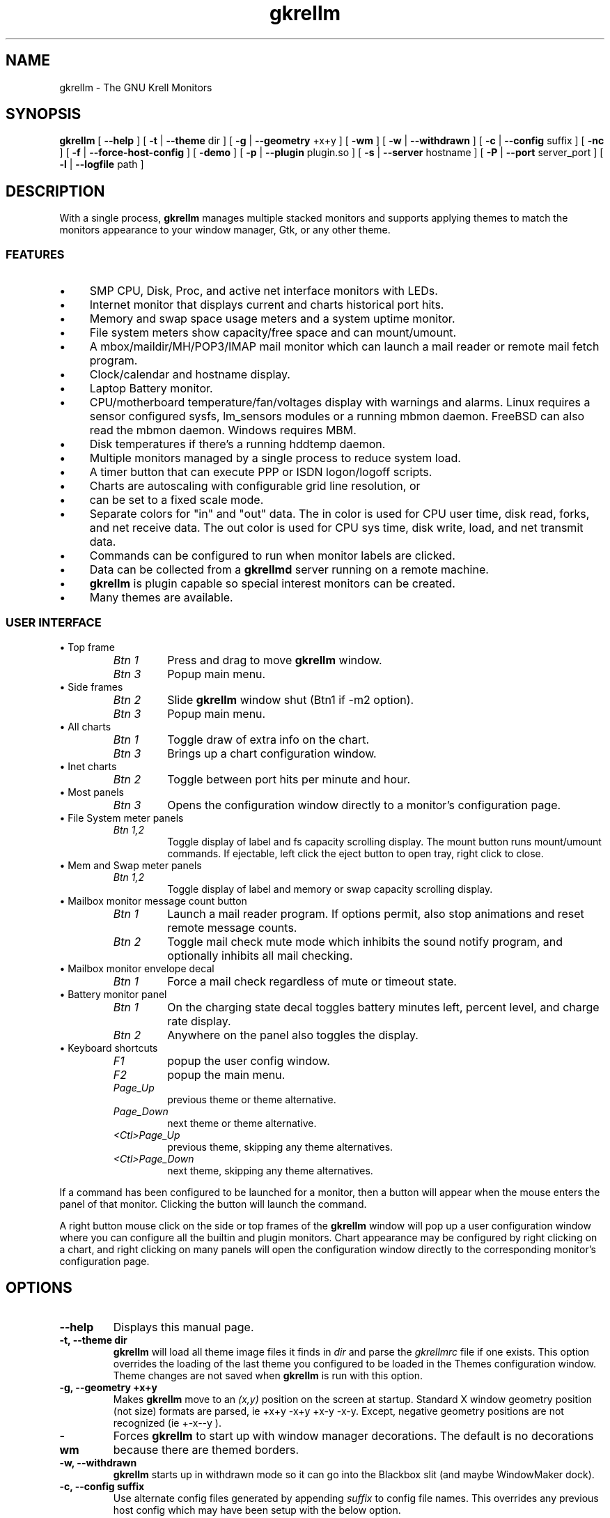 .TH gkrellm 1 "Jul 25, 2019" "GNU/Linux" "User's Manual"

.SH "NAME"
gkrellm \- The GNU Krell Monitors

.SH "SYNOPSIS"
.B gkrellm
[
.B \-\-help
]
[
.B \-t
|
.B \-\-theme
dir
]
[
.B \-g
|
.B \-\-geometry
+x+y
]
[
.B \-wm
]
[
.B \-w
|
.B \-\-withdrawn
]
[
.B \-c
|
.B \-\-config
suffix
]
[
.B \-nc
]
[
.B \-f
|
.B \-\-force\-host\-config
]
[
.B \-demo
]
[
.B \-p
|
.B \-\-plugin
plugin.so
]
[
.B \-s
|
.B \-\-server
hostname
]
[
.B \-P
|
.B \-\-port
server_port
]
[
.B \-l
|
.B \-\-logfile
path
]

.SH "DESCRIPTION"
.PP
With a single process,
.B gkrellm
manages multiple stacked monitors and supports applying
themes to match the monitors appearance to your window manager, Gtk, or any
other theme.

.SS "FEATURES"
.IP \(bu 4
SMP CPU, Disk, Proc, and active net interface monitors with LEDs.
.IP \(bu 4
Internet monitor that displays current and charts historical port hits.
.IP \(bu 4
Memory and swap space usage meters and a system uptime monitor.
.IP \(bu 4
File system meters show capacity/free space and can mount/umount.
.IP \(bu 4
A mbox/maildir/MH/POP3/IMAP mail monitor which can launch a mail reader or
remote mail fetch program.
.IP \(bu 4
Clock/calendar and hostname display.
.IP \(bu 4
Laptop Battery monitor.
.IP \(bu 4
CPU/motherboard temperature/fan/voltages display with warnings and
alarms.  Linux requires a sensor configured sysfs, lm_sensors modules or
a running mbmon daemon.  FreeBSD can also read the mbmon daemon.
Windows requires MBM.
.IP \(bu 4
Disk temperatures if there's a running hddtemp daemon.
.IP \(bu 4
Multiple monitors managed by a single process to reduce system load.
.IP \(bu 4
A timer button that can execute PPP or ISDN logon/logoff scripts.
.IP \(bu 4
Charts are autoscaling with configurable grid line resolution, or
.IP \(bu 4
can be set to a fixed scale mode.
.IP \(bu 4
Separate colors for "in" and "out" data.  The in color is used for
CPU user time, disk read, forks, and net receive data.  The out color
is used for CPU sys time, disk write, load, and net transmit data.
.IP \(bu 4
Commands can be configured to run when monitor labels are clicked.
.IP \(bu 4
Data can be collected from a
.B gkrellmd
server running on a remote machine.
.IP \(bu 4
.B gkrellm
is plugin capable so special interest monitors can be created.
.IP \(bu 4
Many themes are available.

.SS "USER INTERFACE"
.B
.IP "\(bu Top frame"
.RS
.TP
.I "Btn 1"
Press and drag to move
.B gkrellm
window.
.TP
.I "Btn 3"
Popup main menu.
.RE
.B
.IP "\(bu Side frames"
.RS
.TP
.I "Btn 2"
Slide
.B gkrellm
window shut (Btn1 if -m2 option).
.TP
.I "Btn 3"
Popup main menu.
.RE
.B
.IP "\(bu All charts"
.RS
.TP
.I "Btn 1"
Toggle draw of extra info on the chart.
.TP
.I "Btn 3"
Brings up a chart configuration window.
.RE
.B
.B
.IP "\(bu Inet charts"
.RS
.TP
.I "Btn 2"
Toggle between port hits per minute and hour.
.RE
.B
.IP "\(bu Most panels"
.RS
.TP
.I "Btn 3"
Opens the configuration window directly to a monitor's configuration page.
.RE
.B
.IP "\(bu File System meter panels"
.RS
.TP
.I "Btn 1,2"
Toggle display of label and fs capacity scrolling display.
The mount button runs mount/umount commands.
If ejectable, left click the eject button to open tray, right click to close.
.RE
.B
.IP "\(bu Mem and Swap meter panels"
.RS
.TP
.I "Btn 1,2"
Toggle display of label and memory or swap capacity scrolling display.
.RE
.B
.IP "\(bu Mailbox monitor message count button"
.RS
.TP
.I "Btn 1"
Launch a mail reader program.  If options permit, also
stop animations and reset remote message counts.
.TP
.I "Btn 2"
Toggle mail check mute mode which inhibits the sound
notify program, and optionally inhibits all mail checking.
.RE
.B
.IP "\(bu Mailbox monitor envelope decal"
.RS
.TP
.I "Btn 1"
Force a mail check regardless of mute or timeout state.
.RE
.B
.B
.IP "\(bu Battery monitor panel"
.RS
.TP
.I "Btn 1"
On the charging state decal toggles battery minutes left,
percent level, and charge rate display.
.TP
.I "Btn 2"
Anywhere on the panel also toggles the display.
.RE
.B
.IP "\(bu Keyboard shortcuts"
.RS
.TP
.I "F1"
popup the user config window.
.TP
.I "F2"
popup the main menu.
.TP
.I "Page_Up"
previous theme or theme alternative.
.TP
.I "Page_Down"
next theme or theme alternative.
.TP
.I "<Ctl>Page_Up"
previous theme, skipping any theme alternatives.
.TP
.I "<Ctl>Page_Down"
next theme, skipping any theme alternatives.
.RE
.PP
If a command has been configured to be launched for a monitor, then
a button will appear when the mouse enters the panel of that monitor.
Clicking the button will launch the command.
.PP
A right button mouse click on the side or top frames of the
.B gkrellm
window will pop up a user configuration window where you can configure
all the builtin and plugin monitors.  Chart appearance may be configured
by right clicking on a chart, and right clicking on many panels will open
the configuration window directly to the corresponding monitor's
configuration page.

.SH "OPTIONS"
.TP
.B \-\-help
Displays this manual page.
.TP
.B \-t, \-\-theme dir
.B gkrellm
will load all theme image files it finds in
.I dir
and parse the
.IR gkrellmrc
file if one exists.  This option overrides
the loading of the last theme you configured to be loaded in
the Themes configuration window.  Theme changes are not saved
when
.B gkrellm
is run with this option.
.TP
.B \-g, \-\-geometry +x+y
Makes
.B gkrellm
move to an
.I (x,y)
position on the screen at startup.  Standard X window geometry position
(not size) formats are parsed, ie +x+y -x+y +x-y -x-y.  Except, negative
geometry positions are not recognized (ie +-x--y ).
.TP
.B \-wm
Forces
.B gkrellm
to start up with window manager decorations.  The
default is no decorations because there are themed borders.
.TP
.B \-w, \-\-withdrawn
.B gkrellm
starts up in withdrawn mode so it can go into the Blackbox
slit (and maybe WindowMaker dock).
.TP
.B \-c, \-\-config suffix
Use alternate config files generated by appending
.I suffix
to config file names.  This overrides any previous host config which may have
been setup with the below option.
.TP
.B \-f, \-\-force\-host\-config
If
.B gkrellm
is run once with this option and then the configuration
or theme is changed, the config files that are written will have
a
.I -hostname
appended to them.  Subsequent runs will detect the
.IR user-config-hostname
and
.I gkrellm_theme.cfg-hostname
files and use
them instead of the normal configuration files (unless the
.B \-\-config
option is specified).   This is a convenience for allowing
remote
.B gkrellm
independent config files in a shared home directory,
and for the hostname to show up in the X title for window management.
This option has no effect in client mode.
.TP
.B \-s, \-\-server hostname
Run in client mode by connecting to and collecting data from a
.B gkrellmd
server on 
.I hostname
.TP
.B \-P, \-\-port server_port
Use
.I server_port
for the
.B gkrellmd
server connection.
.TP
.B \-l, \-\-logfile path
Enable sending error and debugging messages to a log file.
.TP
.B \-nc
No config mode.  The config menu is blocked so no config changes
can be made.  Useful in certain environments, or maybe for running
on a
.BR xdm (1)
login screen or during a screensaver mode?
.TP
.B \-demo
Force enabling of many monitors so themers can see everything. All
config saving is inhibited.
.TP
.B \-p, \-\-plugin plugin.so
For plugin development, load the command line specified plugin so you
can avoid repeated install steps in the development cycle.

.SH "BUILTIN MONITORS"

.SS "Charts"
.PP
The default for most charts is to automatically adjust the number of
grid lines drawn and the resolution per grid so drawn data will be
nicely visible.  You may change this to fixed grids of 1-5 and/or
fixed grid resolutions in the chart configuration windows.  However,
some combination of the auto scaling modes may give best results.
.PP
Auto grid resolution has the following behavior.
.PP
.B Auto mode sticks at peak value
is not set:
.TP
.B ""
1) If using auto number of grids, set the resolution per grid and the
number of grids to optimize the visibility of data drawn on the chart.
Try to keep the number of grids between 1 and 7.
.TP
.B ""
2) If using a fixed number of grids, set the resolution per grid to the
smallest value that draws data without clipping.
.PP
.B Auto mode sticks at peak value
is set:
.TP
.B ""
1) If using auto number of grids, set the resolution per grid such that
drawing the peak value encountered would require at least 5 grids.
.TP
.B ""
2) If using a fixed number of grids, set the resolution per grid such
that the peak value encountered could be drawn without clipping.
This means the resolution per grid never decreases.
.PP
All resolution per grid values are constrained to a set of values in
either a 1, 2, 5 sequence or a 1, 1.5, 2, 3, 5, 7 sequence.  If you set
.B Auto mode sticks at peak value
a manual
.B Auto mode recalibrate
may occasionally be required if the chart data has a wide dynamic range.


.SS "CPU Monitor"
.PP
Data is plotted as a percentage.  In auto number of grids
mode, resolution is a fixed 20% per grid.  In fixed number of grids
mode, grid resolution is 100% divided by the number of grids.

.SS "Proc Monitor"
.PP
The krell shows process forks with a full scale value
of 10 forks.  The chart has a resolution of 10 forks/sec per grid
in auto number of grids mode and 50 forks/second maximum on the
chart in fixed number of grids mode.
The process load resolution per grid is best left at 1.0 for auto
number of grids, but can be set as high as 5 if you configure the
chart to have only 1 or 2 fixed grids.

.SS "Net Monitor"
.PP
.B gkrellm
is designed to display a chart for net interfaces which are
up, which means they are listed in the routing table (however, it is
possible in some cases to monitor unrouted interfaces).
One net interface may be linked to a timer button which can be used
to connect and disconnect from an ISP.
.PP
The timer button shows an off, standby, or on state by a distinctive
(color or shape) icon.
.IP ppp
Standby state is while the modem phone line is locked while
ppp is connecting, and the on state is the ppp link connected.
The phone line lock is determined by the existence of the modem
lock file
.IR /var/lock/LCK..modem,
which assumes pppd is using
.IR /dev/modem.
However, if your pppd setup does not use
.IR /dev/modem,
then you can configure an alternative with:
.PP
.RS
.nf
ln  -s  /var/lock/LCK..ttySx   ~/.gkrellm2/LCK..modem
.fi
.RE
.IP
where ttySx is the tty device your modem does use.  The ppp on
state is detected by the existence of
.IR /var/run/pppX.pid
and the time stamp of this file is the base for the on line time.
.IP ippp
The timer button standby state is not applicable to ISDN
interfaces that are always routed. The on state is ISDN on line
while the ippp interface is routed.  The on line timer is reset
at transitions from ISDN hangup state to on line state.
.PP
For both ppp and ippp timer button links, the panel area of the
interface is always shown and the chart appears when the interface
is routed with the phone link connected or on line.
.PP
If the timer button is not linked to a net interface, then it can
be used as a push on / push off timer
.PP
Net monitors can have a label so that the interface can be
associated with the identity of the other end of the connection.
This is useful if you have several net connections or run multiple
remote
.B gkrellm
programs.  It can be easier to keep track of who is connected
to who.

.SS "Mem and Swap Monitor"
.PP
Here you are reading a ratio of total used to total available.
The amount of memory used indicated by the memory monitor is
actually a calculated "used" memory.  If you enter the
"free" command, you will see that most of your memory is almost
always used because the kernel uses large amounts for buffers
and cache.  Since the kernel can free a lot of this memory
as user process demand for memory goes up, a more realistic reading
of memory in use is obtained by subtracting the buffers and cached
memory from the kernel reported used.  This is shown in the free
command output in the "-/+ buffers/cache" line where a calculated
used amount has buffers and cached memory subtracted from the kernel
reported used memory, and a calculated free amount has the buffers
and cached memory added in.
.PP
While the memory meter always shows the calculated "used" memory,
the raw memory values total, shared, buffered, and cached may be
optionally displayed in the memory panel by entering an appropriate
format display string in the config.
.PP
Units:  All memory values have units of binary megabytes (MiB).
Memory sizes have historically been reported in these units because
memory arrays on silicon have always increased in size by multiples
of 2.  Add an address line to a memory chip and you double or quadruple
(a multiplexed address) the memory size.  A binary megabyte is
2^20 or 1048576.  Contrast this with units for other stats such
as disk capacities or net transfer rates where the proper units
are decimal megabytes or kilobytes.  Disk drive capacities do not
increase by powers of 2 and manufacturers do not use binary
units when reporting their sizes.  However, some of you may prefer
to see a binary disk drive capacity reported, so it is available
as an option.

.SS "Internet Monitor"
.PP
Displays TCP port connections and records historical port hits on a
minute or hourly chart.  Middle button click on an inet chart to
toggle between the minute and hourly displays.  There is a strip
below the minute or hour charts where marks are drawn for port
hits in second intervals.  Each inet krell also shows port hits
with a full scale range of 5 hits.  The left button toggle of extra
info displays current port connections.
.PP
For each internet monitor you can specify two labeled datasets with
one or two ports for each dataset.  There are two ports because some
internet ports are related and you might want to group them - for
example, the standard HTTP port is 80, but there is also a www web
caching service on port 8080.  So it makes sense to have a HTTP
monitor which combines data from both ports.  A possible common
configuration would be to create one inet monitor that monitors
HTTP hits plotted in one color and FTP hits in another.
To do this, setup in the Internet configuration tab:
.PP
.RS
.nf
HTTP  80 8080    FTP  21
.fi
.RE
.PP
Or you could create separate monitors for HTTP and FTP.  Other
monitors might be SMTP on port 25 or NNTP on port 119.
.PP
If you check the "Port0 - Port1 is a range" button, then all of the
ports between the two entries will be monitored.  Clicking the
small button on the Inet panels will pop up a window listing the
currently connected port numbers and the host that is connected
to it.
.PP
.B gkrellm
samples TCP port activity once per second, so it is possible
for port hits lasting less than a second to be missed.

.SS "File System Monitor"
.PP
File system mount points can be selected to be monitored with a meter
that shows the ratio of blocks used to total blocks available.  Mounting
commands can be enabled for mount points in one of two ways:
.PP
If a mount point is in your
.IR /etc/fstab
and you have mount permission
then
.BR mount (8)
and
.BR umount (8)
commands can be enabled and executed for that
mount point simply by checking the "Enable /etc/fstab mounting" option.
Mount table entries in
.IR /etc/fstab
must have the "user" or "owner" option set
to grant this permission unless
.B gkrellm
is run as root.
For example, if you run
.B gkrellm
as a normal user and you want to be
able to mount your floppy, your
.IR /etc/fstab
could have either of:
.PP
.RS
.nf
/dev/fd0 /mnt/floppy  ext2 user,noauto,rw,exec  0  0
/dev/fd0 /mnt/floppy  ext2 user,defaults  0  0
.fi
.RE
.PP
If
.B gkrellm
is run as root or if you have
.BR sudo (1)
permission to run the
.BR mount (8)
commands, then a custom mount command can be entered into the
"mount command" entry box.  A
.BR umount (8)
command must also be entered if you
choose this method.  Example mount and umount entries using sudo:
.PP
.RS
.nf
sudo /bin/mount -t msdos /dev/fd0 /mnt/A
sudo /bin/umount /mnt/A
.fi
.RE
.PP
Notes: the mount point specified in a custom mount command (/mnt/A in
this example) must be the same as entered in the "Mount Point" entry.
Also, you should have the NOPASSWD option set in
.IR /etc/sudoers
for this.
.PP
File system monitors can be created as primary (always visible)
or secondary which can be hidden and then shown when they are of
interest.  For example, you might make primary file system monitors
for root, home, or user so they will be always visible, but make
secondary monitors for less frequently used mount points such as
floppy, zip, backup partitions, foreign file system types, etc.
Secondary FS monitors can also be configured to always be visible if they
are mounted by checking the "Show if mounted" option.   Using this
feature you can show the secondary group, mount a file system, and have
that FS monitor remain visible even when the secondary group is hidden.
A standard cdrom mount will show as 100% full but a monitor for it
could be created with mounting enabled just to have the
mount/umount convenience.
.PP
When the "Ejectable" option is selected for a file system, an eject
button will appear when the mouse enters the file system panel.  If you
are not using /etc/fstab mounting, a device file to eject will also need
to be entered.  Systems may have varying levels of support for this feature
ranging from none or basic using an ioctl() to full support using an eject
command to eject all its supported devices.   Linux and NetBSD use the
"eject" command while FreeBSD uses the "cdcontrol" command, so be sure
these commands are installed.
Most eject commands will also support closing a CDROM tray.  If they do,
you will be able to access this function by right clicking the eject button.

.SS "Mail Monitor"
.PP
Checks your mailboxes for unread mail. A mail reading program (MUA) can be
executed with a left mouse click on the mail monitor panel button, and
a mail notify (play a sound) program such as esdplay or artsplay can be
executed whenever the new mail count increases.  The mail panel envelope
decal may also be clicked to force an immediate mail check at any time.
.PP
.B gkrellm
is capable of checking mail from local mailbox types mbox, MH, and
maildir,  and from remote mailbox types POP3 and IMAP.
.PP
POP3 and IMAP checking can use non-standard port numbers and password
authentication protocols APOP (for POP3 only) or CRAM-MD5.  If supported
by the mail server, emote checking may be done over an SSL connection if
the "Use SSL" option is selected.
.PP
Before internal POP3 and IMAP checking was added, an external mail
fetch/check program could be set up to be executed periodically to
download or check remote POP3 or IMAP mail.  This method is still
available and must be used if you want
.B gkrellm
to be able to
download remote mail to local mailboxes because the builtin checking
functions cannot download.

.SS "Battery Monitor"
.PP
This meter will be available if a battery exists and will show battery
percentage life remaining.  A decal indicates if AC line is connected
or if the battery is in use.  If the data is available, time remaining
may be displayed as well as the percentage battery level. If the time
remaining is not available or is inaccurate, the Estimate Time option
may be selected to display a battery time to run or time to charge which
is calculated based on the current battery percent level, user supplied
typical battery times, and a default linear extrapolation model.
For charging, an exponential charge model may be selected.
.PP
A battery low level warning and alarm alert may be set.  If battery time
is not available from the OS and the estimate time mode is not set, the
alert units will be battery percent level.  Otherwise the alert units will
be battery time left in minutes.  If OS battery time is not available and the
estimate time mode is set when the alert is created, the alert will have
units of time left in minutes and the alert will automatically be destroyed
if the estimate time option is subsequently turned off.
.PP
If the OS reports multiple batteries, the alert will be a master alert
which is duplicated for each battery.

.SS "CPU/Motherboard Sensors - Temperature, Voltages, and Fan RPM"
.B Linux:
.br
Sensor monitoring on Linux requires that either lm_sensors modules are
installed in your running kernel, that you run a kernel >= 2.6 with sysfs
sensors configured, or, for i386 architectures, that you have the mbmon
daemon running when
.B gkrellm
is started (as long as mbmon supports reporting
sensor values for your motherboard).
.PP
For lm_sensors to be used,
.B gkrellm
must be compiled with libsensors support.
It will be if the libsensors development package is installed when
.B gkrellm
is compiled.  Using libsensors is the preferred interface on Linux since it is
the only interface that will be up to date on supporting correct voltage
scaling factors and offsets for recent sensor chips.
.PP
If the mbmon daemon is used, it
must be started before
.B gkrellm
like so:
.PP
.RS
.nf
mbmon -r -P port-number
.fi
.RE
.PP
where the given "port-number" must be configured to match in the
.B gkrellm
Sensors->Options config.
If you have mbmon installed from a distribution
package, you can probably easily set up for mbmon to be started at boot.
With Debian, for example, you would edit the file /etc/default/mbmon
to set:
.PP
.RS
.nf
START_MBMON=1
.fi
.RE
.PP
and you would need to set in the
.B gkrellm
Sensors->Option config the
mbmon port to be "411" to match the default in the /etc/default/mbmon
file.
.PP
Sensor temperatures can also be read from
/proc/acpi/thermal_zone, /proc/acpi/thermal, /proc/acpi/ibm, the
PowerMac Windfarm /sysfs interface, and PowerMac PMU /sysfs based
sensors.
.PP
When using lm_sensors, libsensors will be used if available, but if
libsensors is not linked into the program, the sensor data will be
read directly from the /sysfs or /proc file systems.  If running a newer
Linux kernel sensor module not yet supported by libsensors and libsensors
is linked, there will also be an automatic  fallback to using /sysfs as
long as libsensors doesn't detect any sensors.  But if it does detect some
sensors which does not include the new sensors you need, you can force
getting /sysfs sensor data either by running:
.PP
.RS
.nf
gkrellm --without-libsensors
.fi
.RE
.PP
or by rebuilding with:
.PP
.RS
.nf
make without-libsensors=yes
.fi
.RE
.PP
Disk temperatures may also be monitored if you have the hddtemp daemon
running when
.B gkrellm
is started.
.B gkrellm
uses the default hddtemp port of 7634.  Like mbmon, hddtemp is best
started in a boot script to guarantee it will be running when
.B gkrellm
is started.
.PP
NVIDIA graphics card GPU temperatures may also be monitored if
the nvidia-settings command is installed and your Nvidia card supports
the temperature reporting.  If nvidia-settings is not installed or does not
report temperatures for your card, an option for using the nvclock
program will appear in the Sensors config.  Nvclock use is not
automatically enabled as is nvidia-settings because nvclock can
add seconds of
.B gkrellm
startup time
when used on a NVIDIA GPU chipset it does not support.  GKrellM must be
restarted to recognize changes for the nvclock option.
.PP
.B Windows:
.br
Requires a MBM install:
.IR http://mbm.livewiredev.com/.
.PP
.B FreeBSD:
.br
Builtin sensor reporting is available for some sensor chips.
FreeBSD systems can also read sensor data from the mbmon daemon as described
in the Linux section above.
.PP
.B NetBSD:
.br
Builtin sensor reporting is available for some sensor chips.
NetBSD uses the envsys(4) interface and sensors reading is automatically
enabled if you have either a lm(4) or viaenv(4) chip configured in your kernel.
.PP
.B General Setup:
.br
Temperature and fan sensor displays may be optionally located on the CPU or
Proc panels to save some vertical space while voltages are always displayed
on their own panel.  If you set up to monitor both a temperature and a fan
on a single CPU or Proc panel, they can be displayed optionally as an
alternating single display or as separate displays.  If separate, the fan
display will replace the panel label.  The configuration for this is under
the CPU and Proc config pages.
.PP
If not using libsensors, in the Setup page for the Sensors config enter
any correction factors and offsets for each of the sensors you are monitoring
(see below and lm_sensor documentation).  For Linux, default values are
automatically provided for many sensor chips.
.PP
But if using libsenors, it is not possible to enter correction factors and
offsets on the Sensors config page because libsensors configuration is
done in the /etc/sensors.conf file.  To get sensor debug output and to find
out the sensor data source, run:
.PP
.RS
.nf
gkrellm -d 0x80
.fi
.RE
.PP
.nf
Note for NetBSD users:
.fi
.RS
The current implementation of the sensor reading under NetBSD opens
/dev/sysmon and never closes it. Since that device does not support
concurrent accesses, you won't be able to run other apps such as
envstat(8) while GKrellM is running.  This might change if this happens
to be an issue.
.PP
The reasons for this choice are a) efficiency (though it might be possible
to open/close /dev/sysmon each time a reading is needed without major
performance issue) and b) as of October 2001, there's a bug in the
envsys(4) driver which sometimes causes deadlocks when processes try to
access simultaneously /dev/sysmon  (see NetBSD PR#14368). A (quick and
dirty) workaround for this is to monopolize the driver :)
.RE

.SS "CPU/Motherboard Temperatures"
.PP
Most modern motherboards will not require setting temperature correction
factors and offsets other than the defaults.  However, for lm_sensors it
is necessary to have a correct "set sensor" line in
.IR /etc/sensors.conf
if the temperature sensor type is other than the default thermistor.
If using Linux sysfs sensors, this sensor type would be set by writing to
a sysfs file.  For example, you might at boot set a sysfs temperature sensor
type with:
.PP
.RS
.nf
echo "2" > /sys/bus/i2c/devices/0-0290/sensor2
.fi
.RE
.PP
On the other hand, some older motherboards may need temperature calibration
by setting a correction factor and offset for each temperature sensor
because of factors such as variations in physical thermistor contact
with the CPU.  Unfortunately, this calibration may not be practical or
physically possible because it requires that somehow you can get a real
CPU temperature reading.  So, the calibration discussion which follows
should probably be considered an academic exercise that might give you
some good (or bad) ideas. If you have a recent motherboard, skip the
following.
.PP
Anyway, to do this calibration, take two real CPU temperature readings
corresponding to two sensor reported readings.   To get the real
readings, you can trust that your motherboard manufacturer has done
this calibration and is reporting accurate temperatures in the bios,
or you can put a temperature probe directly on your CPU case (and this
is where things get impractical).
.PP
Here is a hypothetical CPU calibration procedure.  Make sure
.B gkrellm
is configured with default factors of 1.0 and offsets of 0 and is reporting
temperatures in centigrade:
.PP
.IP "1 \(bu"
Power on the machine and read a real temperature T1 from the bios or
a temperature probe.  If reading from the bios, proceed with booting
the OS.  Now record a sensor temperature S1 as reported by
.B gkrellm.
.IP "2 \(bu"
Change the room temperature environment (turn off your AC or change
computer fan exhaust speed).  Now repeat step 1, this time recording
a real temperature T2 and
.B gkrellm
reported sensor temperature S2.
.IP "3 \(bu"
Now you can calculate the correction factor and offset you need
to enter into the Sensor configuration tab:
.PP
.RS
.nf

From:

s - S1     t - T1
------  =  ------
S2 - S1    T2 - T1

         T2 - T1     S2*T1 - S1*T2
t  = s * -------  +  -------------
         S2 - S1         S2 - S1

So:

          T2 - T1                S2*T1 - S1*T2
factor =  -------      offset =  -------------
          S2 - S1                   S2 - S1

.fi
.RE

.SS "Voltage Sensor Corrections"
.PP
You need to read this section only if you think the default voltage correction
factors and offsets are incorrect.  For Linux and lm_sensors and sysfs sensors
 this would be if
.B gkrellm
does not know about your particular sensor chip.
For MBM with Windows, the default values should be correct.
.PP
Motherboard voltage measurements are made by a variety of sensor
chips which are capable of measuring a small positive voltage.
GKrellM can display these voltage values and can apply a correction
factor, offset, and for the negative voltages of some chips (lm80),
a level shifting reference voltage to the displayed voltage.
There are four cases to consider:
.PP
.IP "1 \(bu"
Low valued positive voltages may be directly connected to the input
pins of the sensor chip and therefore need no correction.  For these,
the correction factor should be 1.0 and the offset should be 0.
.IP "2 \(bu"
Higher valued positive voltages will be connected to the input pins
of the sensor chip through a 2 resistor attenuation circuit.  For these,
the correction factor will be a ratio of the resistor values and the
offset will be 0.
.IP "3 \(bu"
Negative voltages will be connected to the input pins of the sensor
through a 2 resistor attenuation circuit with one of the resistors
connected to a positive voltage to effect a voltage level shift.
For these (lm80), the correction factor and offset will be ratios of the
resistor values, and a reference voltage must be used.
.IP "4 \(bu"
Some sensor chips (w83782, lm78) are designed to handle negative inputs
without requiring an input resistor connected to a voltage reference.
For these, there will be a correction factor and a possible offset.
.PP
.RS
.nf

For cases 2 and 3, the sensor chip input network looks like:

    Vs o----/\\/\\/---o-------------o Vin
             R1     |
                    o--/\\/\\/--o Vref
                        R2
.fi
.RE
.PP
.IP "where,"
.RS
.TP
.I "Vs"
is the motherboard voltage under measurement
.TP
.I "Vin"
is the voltage at the input pin of the sensor chip and therefore is
the voltage reading that will need correction.
.TP
.I "Vref"
is a level shifting voltage reference.  For case 2, Vref is ground
or zero.  For case 3, Vref will be one of the positive motherboard
voltages.
.RE
.PP

The problem then is to compute correction factors and offsets as a function
of R1 and R2 so that GKrellM can display a computed motherboard voltage Vs
as a function of a measured voltage Vin.
.PP
Since sensor chip input pins are high impedance, current into the pins may
be assumed to be zero.  In that case, the current through R1 equals current
through R2, and we have:
.PP
.RS
.nf
    (Vs - Vin)/R1 = (Vin - Vref)/R2

Solving for Vs as a function of Vin:

    Vs = Vin * (1 + R1/R2)  -  (R1/R2) * Vref

So, the correction factor is:  1 + R1/R2
    the correction offset is:  - (R1/R2)
    Vref is specified in the config separately from
    the offset (for chips that need it).

.fi
.RE
.PP
Fortunately there seems to be a standard set of resistor values used
for the various sensor chips which are documented in the lm_sensor
documentation.  The GKrellM sensor corrections are similar to the compute
lines you find with lm_sensors, with the difference that lm_sensors has an
expression evaluator which does not require that compute lines be simplified
to the single factor and offset required by GKrellM.  But you can easily
calculate the factor and offset.  For example, this lm_sensor compute line
for a case 2 voltage:
.PP
.RS
.nf
    compute in3 ((6.8/10)+1)*@ ,  @/((6.8/10)+1)

.fi
.RE
.PP
yields a correction factor of ((6.8/10)+1) = 1.68
and an offset of zero.
.PP
Note that the second compute line expression is not relevant in GKrellM
because there is never any need to invert the voltage reading calculation.
Also, the compute line '@' symbol represents the Vin voltage.
.PP
A more complicated compute line for a case 3 voltage:
.PP
.RS
.nf

    compute in5 (160/35.7)*(@ - in0) + @, ...

can be rewritten:

    compute in5 (1 + 160/35.7)*@ - (160/35.7)*in0, ...

so the correction factor is  (1 + 160/35.7) = 5.48
and the correction offset is -(160/35.7) = -4.48
and the voltage reference Vref is in0
.fi
.RE
.PP
Here is a table of correction factors and offsets based on some typical
compute line entries from /etc/sensors.conf:
.PP
.RS
.nf

       Compute line                 Factor  Offset  Vref
       -------------------------------------------------
lm80   in0 (24/14.7 + 1) * @        2.633     0       -
       in2 (22.1/30 + 1) * @        1.737     0       -
       in3 (2.8/1.9) * @            1.474     0       -
       in4 (160/30.1 + 1) * @       6.316     0       -
       in5 (160/35.7)*(@-in0) + @   5.482    -4.482  in0
       in6 (36/16.2)*(@-in0) + @    3.222    -2.222  in0

LM78   in3 ((6.8/10)+1)*@           1.68      0       -
       in4 ((28/10)+1)*@            3.8       0       -
       in5 -(210/60.4)*@           -3.477     0       -
       in6 -(90.9/60.4)*@          -1.505     0       -

w83782 in5 (5.14 * @) - 14.91       5.14    -14.91    -
       in6 (3.14 * @) -  7.71       3.14     -7.71    -

.fi
.RE

.SS "Command launching"
.PP
Many monitors can be set up to launch a command when you click on
the monitor label.  When a command is configured for a monitor, its
label is converted into a button which becomes visible when the mouse
enters the panel or meter area of the label.  If the command is a
console command (doesn't have a graphical user interface), then
the command must be run in a terminal window such as xterm, eterm,
or Gnome terminal.  For example running the "top" command would take:
.TP
xterm -e top
.PP
You can use the command launching feature to run commands related to
monitoring functions, or you may use it to have a convenient launch
for any command.  Since
.B gkrellm
is usually made sticky, you can have
easy access to several frequently used commands from any desktop.
This is intended to be a convenience and a way to maximize utilization
of screen real estate and not a replacement for more full featured
command launching from desktops such as Gnome or KDE or others.
Some launch ideas for some monitors could be:
.TP
.I calendar:
gnomecal, evolution, or ical
.TP
.I CPU:
xterm -e top or gps or gtop
.TP
.I inet:
gftp or xterm -e ftpwho
.TP
.I net:
mozilla, galeon, skipstone, or xterm -e slrn -C-
.PP
And so on... Tooltips can be set up for these commands.

.SS "Alerts"
.PP
Most monitors can have alerts configured to give warnings and alarms
for data readings which range outside of configurable limits.  Where
useful, a delay of the alert trigger can be configured.  A warning or
alarm consists of an attention grabbing decal appearing and an optional
command being executed.
For most monitors the command may contain the
same substitution variables which are available for display in the
chart or panel label format strings and are documented on configuration
Info pages.  Additionally, the hostname may be embedded in the command
with the $H substitution variable.
.PP
If you have festival installed, either a warn or alarm command
could be configured to speak something.  For example a CPU temperature
alert warn command could just speak the current temperature with:
.nf

    sh -c "echo warning C P U is at $s degrees | esddsp festival --tts"

.fi
Assuming you have esd running.

.SH "THEMES"
.PP
A theme is a directory containing image files and a
.IR gkrellmrc
configuration file.  The theme directory may be installed in
several locations:
.PP
.RS
.nf
~/.gkrellm2/themes
/usr/local/share/gkrellm2/themes
/usr/share/gkrellm2/themes
.fi
.RE
.PP
For compatibility with Gtk themes, a
.B gkrellm
theme may also be installed as:
.PP
.RS
.nf
~/.themes/THEME_NAME/gkrellm2
/usr/share/themes/THEME_NAME/gkrellm2
.fi
.RE
.PP
Finally, a theme you simply want to check out can be untarred anywhere and
used by running:
.PP
.RS
.nf
gkrellm -t path_to_theme
.fi
.RE
.PP
If you are interested in writing a theme, go to the Themes page
at
.IR http://www.gkrellm.net
and there you will find a Theme making reference.


.SH "PLUGINS"
.PP
.B gkrellm
tries to load all plugins (shared object files ending in .so)
it finds in your plugin directory
.IR ~/.gkrellm2/plugins.
The directories
.IR /usr/local/lib/gkrellm2/plugins
and
.IR /usr/lib/gkrellm2/plugins
are also searched for plugins to install.
.PP
Some plugins may be available only as source files and they will
have to be compiled before installation.  There should be instructions
for doing this with each plugin that comes in source form.
.PP
If you are interested in writing a plugin, go to the Plugins page
at
.IR http://www.gkrellm.net
and there you will find a Plugin programmers reference.


.SH "CLIENT/SERVER"
When a local
.B gkrellm
runs in client mode and connects to a remote
.B gkrellmd
server all builtin monitors collect
their data from the server.  However, the client
.B gkrellm
process is running
on the local machine, so any enabled plugins will run in the local
context (Flynn is an exception to this since it derives its data from
the builtin CPU monitor).  Also, any command launching will run commands
on the local machine.

.SH "FILES"
.TP
.I ~/.gkrellm2
User gkrellm directory where are located configuration files, user's plugins
and user's themes.
.TP
.I ~/.gkrellm2/plugins
User plugin directory.
.TP
.I /usr/lib/gkrellm2/plugins
System wide plugin directory.
.TP
.I /usr/local/lib/gkrellm2/plugins
Local plugin directory.
.TP
.I ~/.gkrellm2/themes
User theme directory.
.TP
.I ~/.themes/THEME_NAME/gkrellm2
User theme packaged as part of a user Gtk theme.
.TP
.I /usr/share/gkrellm2/themes
System wide theme directory.
.TP
.I /usr/local/share/gkrellm2/themes
Local theme directory.
.TP
.I /usr/share/themes/THEME_NAME/gkrellm2
System wide theme packaged as part of a system wide Gtk theme.

.SH "AUTHORS"

This manual page was written by Bill Wilson <billw@gkrellm.net>.
http://www.gkrellm.net/

.SH "SEE ALSO"
.BR fstab (5),
.BR sudo (1),
.BR mount (8),
.BR pppd (8),
.BR umount (8)
